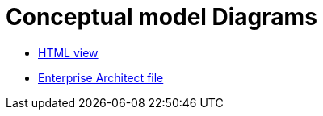 = Conceptual model Diagrams

* link:{attachmentsdir}/html_reports/eOrdering/index.html[HTML view]
* link:https://github.com/OP-TED/ePO/blob/v3.1.0/analysis_and_design/conceptual_model/ePO_CM.eap[Enterprise Architect file]
